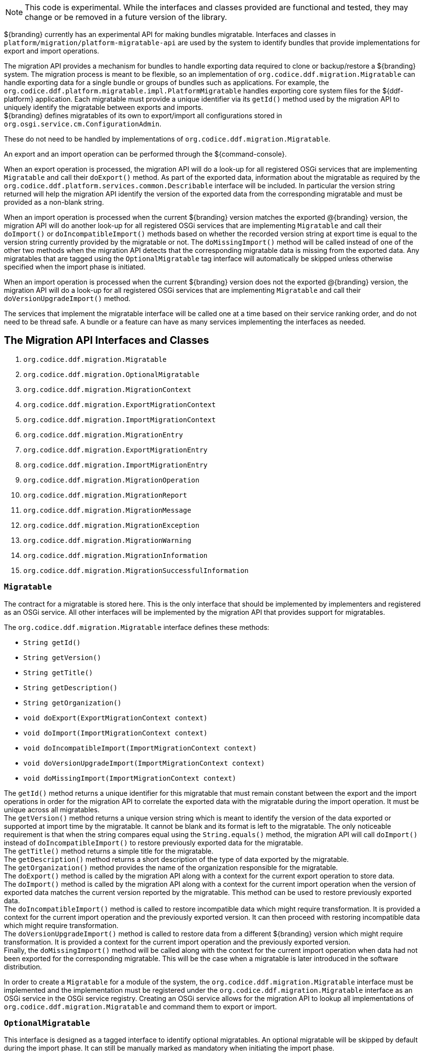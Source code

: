 :title: Migration API
:type: architectureIntro
:status: published
:children:
:order: 07
:summary: Introduction to the Migration API.

[NOTE]
====
This code is experimental. While the interfaces and classes provided are functional and tested, they may change or be removed in a future version of the library.
====

${branding} currently has an experimental API for making bundles migratable. Interfaces and classes in `platform/migration/platform-migratable-api` are
used by the system to identify bundles that provide implementations for export and import operations.

The migration API provides a mechanism for bundles to handle exporting data required to clone or backup/restore a ${branding} system. The migration process is meant to
be flexible, so an implementation of `org.codice.ddf.migration.Migratable` can handle exporting data for a single bundle or groups of bundles such as applications.
For example, the `org.codice.ddf.platform.migratable.impl.PlatformMigratable` handles exporting core system files for the ${ddf-platform} application. Each migratable
must provide a unique identifier via its `getId()` method used by the migration API to uniquely identify the migratable between exports and imports. +
${branding} defines migratables of its own to export/import all configurations stored in `org.osgi.service.cm.ConfigurationAdmin`.

These do not need to be handled by implementations of `org.codice.ddf.migration.Migratable`.

An export and an import operation can be performed through the ${command-console}.

When an export operation is processed, the migration API will do a look-up for all registered OSGi services
that are implementing `Migratable` and call their `doExport()` method. As part of the exported data, information about the migratable as required by the `org.codice.ddf.platform.services.common.Describable`
interface will be included. In particular the version string returned will help the migration API identify the version of the exported data from the corresponding migratable and must
be provided as a non-blank string.

When an import operation is processed when the current ${branding} version matches the exported @{branding} version, the migration API will do another look-up for all registered OSGi services that are
implementing `Migratable` and call their `doImport()` or `doIncompatibleImport()` methods based on whether the recorded version string at export time is equal to the version string currently provided
by the migratable or not. The `doMissingImport()` method will be called instead of one of the other two methods when the migration API detects that the corresponding migratable data is missing from the
exported data. Any migratables that are tagged using the `OptionalMigratable` tag interface will automatically be skipped unless otherwise specified when the import phase is initiated.

When an import operation is processed when the current ${branding} version does not the exported @{branding} version, the migration API will do a look-up for all registered OSGi services that are
implementing `Migratable` and call their `doVersionUpgradeImport()` method.

The services that implement the migratable interface will be called one at a time based on their service ranking order, and do not need to be thread safe.
A bundle or a feature can have as many services implementing the interfaces as needed.

== The Migration API Interfaces and Classes

. `org.codice.ddf.migration.Migratable`
. `org.codice.ddf.migration.OptionalMigratable`
. `org.codice.ddf.migration.MigrationContext`
. `org.codice.ddf.migration.ExportMigrationContext`
. `org.codice.ddf.migration.ImportMigrationContext`
. `org.codice.ddf.migration.MigrationEntry`
. `org.codice.ddf.migration.ExportMigrationEntry`
. `org.codice.ddf.migration.ImportMigrationEntry`
. `org.codice.ddf.migration.MigrationOperation`
. `org.codice.ddf.migration.MigrationReport`
. `org.codice.ddf.migration.MigrationMessage`
. `org.codice.ddf.migration.MigrationException`
. `org.codice.ddf.migration.MigrationWarning`
. `org.codice.ddf.migration.MigrationInformation`
. `org.codice.ddf.migration.MigrationSuccessfulInformation`

=== `Migratable`
The contract for a migratable is stored here. This is the only interface that should be implemented by implementers and registered as an OSGi
service. All other interfaces will be implemented by the migration API that provides support for migratables.

The `org.codice.ddf.migration.Migratable` interface defines these methods:

- `String getId()`
- `String getVersion()`
- `String getTitle()`
- `String getDescription()`
- `String getOrganization()`
- `void doExport(ExportMigrationContext context)`
- `void doImport(ImportMigrationContext context)`
- `void doIncompatibleImport(ImportMigrationContext context)`
- `void doVersionUpgradeImport(ImportMigrationContext context)`
- `void doMissingImport(ImportMigrationContext context)`

The `getId()` method returns a unique identifier for this migratable that must remain constant between the export and the import operations in order for the migration API to correlate the exported data with the migratable during the import operation. It
must be unique across all migratables. +
The `getVersion()` method returns a unique version string which is meant to identify the version of the data exported or supported at import time by the migratable. It cannot be blank and its format is left to the
migratable. The only noticeable requirement is that when the string compares equal using the `String.equals()` method, the migration API will call `doImport()` instead of `doIncompatibleImport()` to restore previously exported data for the migratable. +
The `getTitle()` method returns a simple title for the migratable. +
The `getDescription()` method returns a short description of the type of data exported by the migratable. +
The `getOrganization()` method provides the name of the organization responsible
for the migratable. +
The `doExport()` method is called by the migration API along with a context for the current export operation to store data. +
The `doImport()` method is called by the migration API along with a context for the current import operation when
the version of exported data matches the current version reported by the migratable. This method can be used to restore previously exported data. +
The `doIncompatibleImport()` method is called to restore incompatible data which might require transformation. It is provided a context for the current import operation and the previously exported version. It can then proceed with restoring incompatible data which might require transformation. +
The `doVersionUpgradeImport()` method is called to restore data from a different ${branding} version which might require transformation. It is provided a context for the current import operation and the previously exported version. +
Finally, the `doMissingImport()` method will be called along with the context for the current import operation when data had not been exported for the corresponding migratable.
This will be the case when a migratable is later introduced in the software distribution.

In order to create a `Migratable` for a module of the system, the `org.codice.ddf.migration.Migratable` interface must be implemented and the implementation must be registered under the `org.codice.ddf.migration.Migratable` interface as an OSGi service in the OSGi service registry.
Creating an OSGi service allows for the migration API to lookup all implementations of `org.codice.ddf.migration.Migratable` and command them to export or import.

=== `OptionalMigratable`
This interface is designed as a tagged interface to identify optional migratables. An optional migratable will be skipped by default during the import phase. It can still be manually marked as mandatory when initiating the import phase.

=== `MigrationContext`
The `org.codice.ddf.migration.MigrationContext` provides contextual information about an operation in progress for a given migratable. This is a sort of sandbox that is unique to each migratable. This interface defines the following methods:

- `MigrationReport getReport()`
- `String getId()`
- `Optional<String> getMigratableVersion()`

The `getReport()` method returns a migration report that can be used to record messages while processing an export or an import operation. +
The `getId()` method returns the identifier for the currently processing migratable.
The `getMigratableVersion()` method returns the version for the currently processing migratable.

=== `ExportMigrationContext`
The export migration context provides methods for creating new migration entries and system property referenced migration entries to track exported migration files for a given migratable
while processing an export migration operation. It defines the following methods:

- `Optional<ExportMigrationEntry> getSystemPropertyReferencedEntry(String name)`
- `Optional<ExportMigrationEntry> getSystemPropertyReferencedEntry(String name, BiPredicate<MigrationReport, String> validator)`
- `ExportMigrationEntry getEntry(Path path)`
- `Stream<ExportMigrationEntry> entries(Path path)`
- `Stream<ExportMigrationEntry> entries(Path path, PathMatcher filter)`
- `Stream<ExportMigrationEntry> entries(Path path, boolean recurse)`
- `Stream<ExportMigrationEntry> entries(Path path, boolean recurse, PathMatcher filter)`

The `getSystemPropertyReferencedEntry()` methods create a migration entry to track a file referenced by a given system property value. +
The `getEntry()` method creates a migration entry given the path for a specific file or directory. +
The `entries()` methods create multiple entries corresponding to all files recursively (or not) located underneath a given path with an optional path matcher to filter which files to create entries for.

Once an entry is created, it is not stored with the exported data. It is the migratable's responsibility to store the data using one of the entry's provided methods.
Entries are uniquely identified using a relative path and are specific to each migratable meaning that an entry with the same path in two migratables will not conflict with each other. Each migratable is given its own context (a.k.a. sandbox) to work with.

=== `ImportMigrationContext`
The import migration context provides methods for retrieving migration entries and system property referenced migration entries corresponding to exported files for a given migratable
while processing an import migration operation. It defines the following methods:

- `Optional<ImportMigrationEntry> getSystemPropertyReferencedEntry(String name)`
- `ImportMigrationEntry getEntry(Path path)`
- `Stream<ImportMigrationEntry> entries(Path path)`
- `Stream<ImportMigrationEntry> entries(Path path, PathMatcher filter)`

The `getSystemPropertyReferencedEntry()` method retrieves a migration entry for a file that was referenced by a given system property value. +
The `getEntry()` method retrieves a migration entry given the path for a specific file or directory. +
The `entries()` methods retrieve multiple entries corresponding to all exported files recursively located underneath a given relative path with an optional path matcher to filter which files to retreive entries for.

Once an entry is retrieved, its exported data is not restored. It is the migratable's responsibility to restore the data using one of the entry's provided methods.
Entries are uniquely identified using a relative path and are specific to each migratable meaning that an entry with the same path in two migratables will not conflict with each other. Each migratable is given its own context (a.k.a. sandbox) to work with.

=== `MigrationEntry`

This interface provides supports for exported files. It defines the following methods:

- `MigrationReport getReport()`
- `String getId()`
- `String getName()`
- `Path getPath()`
- `boolean isDirectory()`
- `boolean isFile()`
- `long getLastModifiedTime()`

The `getReport()` method provides access to the associated migration report where messages can be recorded. +
The `getId()` method returns the identifier for the migratable responsible for this entry. +
The `getName()` method provides the unique name for this entry in an OS-independent way. +
The `getPath()` method provides the unique path to the corresponding file for this entry in an OS-specific way. +
The `isDirectory()` method indicates if the entry represents a directory.
The `isFile()` method indicates if the entry represents a file.
The `getLastModifiedTime()` method provides the last modification time for the corresponding file or directory as available when the file or directory is exported.

=== `ExportMigrationEntry`
The export migration entry provides additional methods available for entries created at export time. It defines the following methods:

- `Optional<ExportMigrationEntry> getPropertyReferencedEntry(String name)`
- `Optional<ExportMigrationEntry> getPropertyReferencedEntry(String name, BiPredicate<MigrationReport, String> validator)`
- `boolean store()`
- `boolean store(boolean required)`
- `boolean store(PathMatcher filter)`
- `boolean store(boolean required, PathMatcher filter)`
- `boolean store(BiThrowingConsumer<MigrationReport, OutputStream, IOException> consumer)`
- `OutputStream getOutputStream() throws IOException`

The `getPropertyReferencedEntry()` methods create another migration entry for a file that was referenced by a given property value in the file represented by this entry. +
The `store()` and `store(boolean required)` methods will automatically copy the content of the corresponding file as part of the export making sure the file exists (if required) on disk otherwise an error will be recorded. If the path represents a directory then all files recursively found under the path will be automatically exported. +
The `store(PathMatcher filter)` and `store(boolean required, PathMatcher filter)` methods will automatically copy the content of the corresponding file if it matches the filter as part of the export making sure the file exists (if required) on disk otherwise an error will be recorded. If the path represents a directory then all matching files recursively found under the path will be automatically exported. +
The `store(BiThrowingConsumer<MigrationReport, OutputStream, IOException> consumer)` method allows the migratable to control the export process by specifying a callback consumer that will be called back with an output stream where the data can be writen to instead of having a file on disk being copied by the migration API.
The `OutputStream getOutputStream()` method provides access to the low-level output stream where the migratable can write data directly as opposed to having a file on disk copied automatically.

=== `ImportMigrationEntry`
The import migration entry provides additional methods available for entries retrieved at import time. It defines the following methods:

- `Optional<ImportMigrationEntry> getPropertyReferencedEntry(String name)`
- `boolean restore()`
- `boolean restore(boolean required)`
- `boolean restore(PathMatcher filter)`
- `boolean restore(boolean required, PathMatcher filter)`
- `boolean restore(BiThrowingConsumer<MigrationReport, Optional<InputStream>, IOException> consumer)`
- `Optional<InputStream getInputStream() throws IOException`

The `getPropertyReferencedEntry()` method retrieves another migration entry for a file that was referenced by a given property value in the file represented by this entry. +
The `restore()` and `restore(boolean required)` methods will automatically copy the exported content of the corresponding file back to disk if it was exported; otherwise an error will be recorded. If the path represents a directory then all file entries originally recursively exported under this entry's path will be automatically imported. If the directory had been completely exported using one of the `store()` or `store(boolean required)` methods then in addition to restoring all entries recursively, calling this method will also remove any existing files or directories that were not on the original system. +
The `restore(PathMatcher filter)` and `restore(boolean required, PathMatcher filter)` methods will automatically copy the exported content of the corresponding file if it matches the filter back to disk if it was exported; otherwise an error will be recorded. If the path represents a directory then all matching file entries originally recursively exported under this entry's path will be automatically imported. +
The `restore(BiThrowingConsumer<MigrationReport, Optional<InputStream>, IOException> consumer)` method allows the migratable to control the import process by specifying a callback consumer that will be called back with an optional input stream (empty if the data was not exported) where the data can be read from instead of having a file on disk being created or updated by the migration API. +
The `Optional<InputStream> getInputStream()` method provides access to the optional low-level input stream (empty if the data was not exported) where the migratable can read data directly as opposed to having a file on disk created or updated automatically.

=== `MigrationOperation`
The `org.codice.ddf.migration.MigrationOperation` provides a simple enumeration for identifying the various migration operations available.

=== `MigrationReport`
The `org.codice.ddf.migration.MigrationReport` interface provides information about the execution of a migration operation. It defines the following methods:

- `MigrationOperation getOperation()`
- `Instant getStartTime()`
- `Optional<Instant> getEndTime()`
- `MigrationReport record(String msg)`
- `MigrationReport record(String format, @Nullable Object... args)`
- `MigrationReport record(MigrationMessage msg)`
- `MigrationReport doAfterCompletion(Consumer<MigrationReport> code)`
- `Stream<MigrationMessage> messages()`
- `default Stream<MigrationException> errors()`
- `Stream<MigrationWarning> warnings()`
- `Stream<MigrationInformation> infos()`
- `boolean wasSuccessful()`
- `boolean wasSuccessful(@Nullable Runnable code)`
- `boolean wasIOSuccessful(@Nullable ThrowingRunnable<IOException> code) throws IOException`
- `boolean hasInfos()`
- `boolean hasWarnings()`
- `boolean hasErrors()`
- `void verifyCompletion()`

The `getOperation()` method provides the type of migration operation (i.e. export or import) currently in progress. +
The `getStartTime()` method provides the time at which the corresponding operation started. +
The `getEndTime()` method provides the optional time at which the corresponding operation ended. The time is only available if the operation has ended. +
The `record()` methods enable messages to be recorded with the report. Messages are displayed on the console for the administrator. +
The `doAfterCompletion()` methods enable code to be registered such that it is invoked at the end before a successful result is returned. Such code can still affect the result of the operation. +
The `messages()` method provides access to all recorded messages so far. +
The `errors()` method provides access to all recorded error messages so far. +
The `warnings()` method provides access to all recorded warning messages so far. +
The `infos()` method provides access to all recorded informational messages so far. +
The `wasSuccessful()` method provides a quick check to see if the report is successful. A successful report might have warnings recorded but cannot have errors recorded. +
The `wasSuccessful(Runnable code)` method allows code to be executed. It will return true if no new errors are recorded as a result of executing the provided code. +
The `wasIOSuccessful(ThrowingRunnable<IOException> code)` method allows code to be executed which can throw I/O exceptions which are automatically recorded as errors. It will return true if no new errors are recorded as a result of executing the provided code. +
The `hasInfos()` method will return true if at least one information message has been recorded so far. +
The `hasWarnings()` method will return true if at least one warning message has been recorded so far. +
The `hasErrors()` method will return true if at least one error message has been recorded so far. +
The `verifyCompletion()` method will verify if the report is successful and if not, it will throw back the first recorded exception and attach as suppressed exceptions all other recorded exceptions.

=== `MigrationMessage`
The `org.codice.ddf.migration.MigrationException` is defined as a base class for all recordable messages during migration operations. It defines the following methods:

- `String getMessage()`

The `getMessage()` method provides a message for the corresponding exception, warning, or info that will be displayed to the administrator on the console.

=== `MigrationException`
An `org.codice.ddf.migration.MigrationException` should be thrown when an unrecoverable exception occurs that prevents the export or the import operation from continuing. It is also possible to simply record one or many exception(s) with the migration report in order to fail the export or import operation
while not aborting it right away. This provides for the ability to record as many errors as possible and report all of them back to the administrator. All migration exception messages are displayed to the administrator.

=== `MigrationWarning`
An `org.codice.ddf.migration.MigrationWarning` should be used when a migratable wants to warn the administrator that certain aspects of the export or the import may cause problems. For example, if an absolute path is encountered, that path may not exist on the target system and cause the installation to fail.
All migration warning messages are displayed to the administrator.

=== `MigrationInformation`
An `org.codice.ddf.migration.MigrationInformation` should be used when a migratable simply wants to provide useful information to the administrator. All
migration information messages are displayed to the administrator.

=== `MigrationSuccessfulInformation`
The `org.codice.ddf.migration.MigrationSuccessfulInformation` can be used to further qualify an information message as representing the success of an operation.
